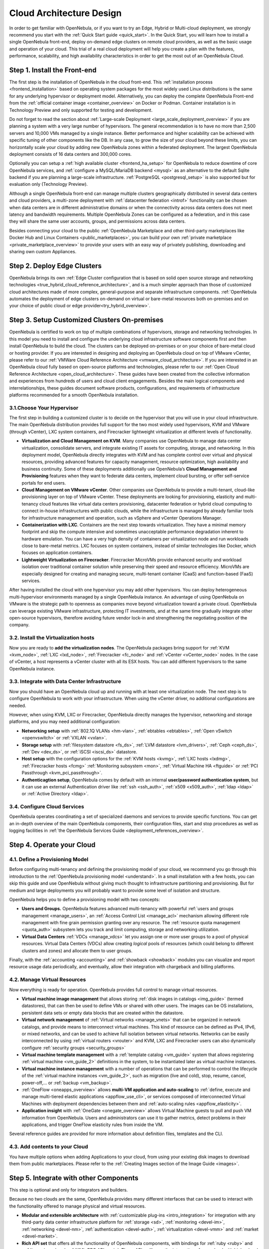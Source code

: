 .. _intro:

===========================
Cloud Architecture Design
===========================

In order to get familiar with OpenNebula, or if you want to try an Edge, Hybrid or Multi-cloud deployment, we strongly recommend you start with the :ref:`Quick Start guide <quick_start>`. In the Quick Start, you will learn how to install a single OpenNebula front-end, deploy on-demand edge clusters on remote cloud providers, as well as the basic usage and operation of your cloud. This trial of a real cloud deployment will help you create a plan with the features, performance, scalability, and high availability characteristics in order to get the most out of an OpenNebula Cloud.

Step 1. Install the Front-end
=================================================

The first step is the installation of OpenNebula in the cloud front-end. This :ref:`installation process <frontend_installation>` based on operating system packages for the most widely used Linux distributions is the same for any underlying hypervisor or deployment model. Alternatively, you can deploy the complete OpenNebula Front-end from the :ref:`official container image <container_overview>` on Docker or Podman. Container installation is in Technology Preview and only supported for testing and development.

Do not forget to read the section about :ref:`Large-scale Deployment <large_scale_deployment_overview>` if you are planning a system with a very large number of hypervisors. The general recommendation is to have no more than 2,500 servers and 10,000 VMs managed by a single instance. Better performance and higher scalability can be achieved with specific tuning of other components like the DB. In any case, to grow the size of your cloud beyond these limits, you can horizontally scale your cloud by adding new OpenNebula zones within a federated deployment. The largest OpenNebula deployment consists of 16 data centers and 300,000 cores.  

Optionally you can setup a :ref:`high available cluster <frontend_ha_setup>` for OpenNebula to reduce downtime of core OpenNebula services, and :ref:`configure a MySQL/MariaDB backend <mysql>` as an alternative to the default Sqlite backend if you are planning a large-scale infrastructure. :ref:`PostgreSQL <postgresql_setup>` is also supported but for evaluation only (Technology Preview).

Although a single OpenNebula front-end can manage multiple clusters geographically distributed in several data centers and cloud providers, a multi-zone deployment with :ref:`datacenter federation <introf>` functionality can be chosen when data centers are in different administrative domains or when the connectivity across data centers does not meet latency and bandwidth requirements. Multiple OpenNebula Zones can be configured as a federation, and in this case they will share the same user accounts, groups, and permissions across data centers.

Besides connecting your cloud to the public :ref:`OpenNebula Marketplace and other third-party marketplaces like Docker Hub and Linux Containers <public_marketplaces>`, you can build your own :ref:`private marketplace <private_marketplace_overview>` to provide your users with an easy way of privately publishing, downloading and sharing own custom Appliances.

Step 2. Deploy Edge Clusters
=================================================

OpenNebula brings its own :ref:`Edge Cluster configuration that is based on solid open source storage and networking technologies <true_hybrid_cloud_reference_architecture>`, and is a much simpler approach than those of customized cloud architectures made of more complex, general-purpose and separate infrastructure components. :ref:`OpenNebula automates the deployment of edge clusters on-demand on virtual or bare-metal resources both on-premises and on your choice of public cloud or edge provider<try_hybrid_overview>`. 

Step 3. Setup Customized Clusters On-premises
=================================================

OpenNebula is certified to work on top of multiple combinations of hypervisors, storage and networking technologies. In this model you need to install and configure the underlying cloud infrastructure software components first and then install OpenNebula to build the cloud. The clusters can be deployed on-premises or on your choice of bare-metal cloud or hosting provider. If you are interested in designing and deploying an OpenNebula cloud on top of VMware vCenter, please refer to our :ref:`VMWare Cloud Reference Architecture <vmware_cloud_architecture>`. If you are interested in an OpenNebula cloud fully based on open-source platforms and technologies, please refer to our :ref:`Open Cloud Reference Architecture <open_cloud_architecture>`. These guides have been created from the collective information and experiences from hundreds of users and cloud client engagements. Besides the main logical components and interrelationships, these guides document software products, configurations, and requirements of infrastructure platforms recommended for a smooth OpenNebula installation.

3.1.Choose Your Hypervisor
--------------------------------------------------

The first step in building a customized cluster is to decide on the hypervisor that you will use in your cloud infrastructure. The main OpenNebula distribution provides full support for the two most widely used hypervisors, KVM and VMware (through vCenter), LXC system containers, and Firecracker lightweight virtualization at different levels of functionality.

-  **Virtualization and Cloud Management on KVM**. Many companies use OpenNebula to manage data center virtualization, consolidate servers, and integrate existing IT assets for computing, storage, and networking. In this deployment model, OpenNebula directly integrates with KVM and has complete control over virtual and physical resources, providing advanced features for capacity management, resource optimization, high availability and business continuity. Some of these deployments additionally use OpenNebula’s **Cloud Management and Provisioning** features when they want to federate data centers, implement cloud bursting, or offer self-service portals for end users.

-  **Cloud Management on VMware vCenter**. Other companies use OpenNebula to provide a multi-tenant, cloud-like provisioning layer on top of VMware vCenter. These deployments are looking for provisioning, elasticity and multi-tenancy cloud features like virtual data centers provisioning, datacenter federation or hybrid cloud computing to connect in-house infrastructures with public clouds, while the infrastructure is managed by already familiar tools for infrastructure management and operation, such as vSphere and vCenter Operations Manager.

-  **Containerization with LXC**. Containers are the next step towards virtualization. They have a minimal memory footprint and skip the compute intensive and sometimes unacceptable performance degradation inherent to hardware emulation. You can have a very high density of containers per virtualization node and run workloads close to bare-metal metrics. LXC focuses on system containers, instead of similar technologies like Docker, which focuses on application containers.

-  **Lightweight Virtualization on Firecracker**. Firecracker MicroVMs provide enhanced security and workload isolation over traditional container solution while preserving their speed and resource efficiency. MicroVMs are especially designed for creating and managing secure, multi-tenant container (CaaS) and function-based (FaaS) services.

After having installed the cloud with one hypervisor you may add other hypervisors. You can deploy heterogeneous multi-hypervisor environments managed by a single OpenNebula instance. An advantage of using OpenNebula on VMware is the strategic path to openness as companies move beyond virtualization toward a private cloud. OpenNebula can leverage existing VMware infrastructure, protecting IT investments, and at the same time gradually integrate other open-source hypervisors, therefore avoiding future vendor lock-in and strengthening the negotiating position of the company.

|OpenNebula Hypervisors|

.. todo:: Update Figure


3.2. Install the Virtualization hosts
-------------------------------------------------

Now you are ready to **add the virtualization nodes**. The OpenNebula packages bring support for :ref:`KVM <kvm_node>`, :ref:`LXC <lxd_node>`, :ref:`Firecracker <fc_node>` and :ref:`vCenter <vCenter_node>` nodes. In the case of vCenter, a host represents a vCenter cluster with all its ESX hosts. You can add different hypervisors to the same OpenNebula instance.

3.3. Integrate with Data Center Infrastructure
------------------------------------------------------------

Now you should have an OpenNebula cloud up and running with at least one virtualization node. The next step is to configure OpenNebula to work with your infrastructure. When using the vCenter driver, no additional configurations are needed.

However, when using KVM, LXC or Firecracker, OpenNebula directly manages the hypervisor, networking and storage platforms, and you may need additional configuration:

-  **Networking setup** with :ref:`802.1Q VLANs <hm-vlan>`, :ref:`ebtables <ebtables>`, :ref:`Open vSwitch <openvswitch>` or :ref:`VXLAN <vxlan>`.

-  **Storage setup** with :ref:`filesystem datastore <fs_ds>`, :ref:`LVM datastore <lvm_drivers>`, :ref:`Ceph <ceph_ds>`, :ref:`Dev <dev_ds>`, or :ref:`iSCSI <iscsi_ds>` datastore.

-  **Host setup** with the configuration options for the :ref:`KVM hosts <kvmg>`, :ref:`LXC hosts <lxdmg>`, :ref:`Firecracker hosts <fcmg>` :ref:`Monitoring subsystem <mon>`, :ref:`Virtual Machine HA <ftguide>` or :ref:`PCI Passthrough <kvm_pci_passthrough>`.

- **Authenticagtion setup**, OpenNebula comes by default with an internal **user/password authentication system**, but it can use an external Authentication driver like :ref:`ssh <ssh_auth>`, :ref:`x509 <x509_auth>`, :ref:`ldap <ldap>` or :ref:`Active Directory <ldap>`.

3.4. Configure Cloud Services
--------------------------------------------------

OpenNebula operates coordinating a set of specialized daemons and services to provide specific functions. You can get an in-depth overview of the main OpenNebula components, their configuration files, start and stop procedures as well as logging facilities in :ref:`the OpenNebula Services Guide <deployment_references_overview>`.

Step 4. Operate your Cloud
===============================================

4.1. Define a Provisioning Model
--------------------------------------------------

Before configuring multi-tenancy and defining the provisioning model of your cloud, we recommend you go through this introduction to the :ref:`OpenNebula provisioning model <understand>`. In a small installation with a few hosts, you can skip this guide and use OpenNebula without giving much thought to infrastructure partitioning and provisioning. But for medium and large deployments you will probably want to provide some level of isolation and structure.

OpenNebula helps you to define a provisioning model with two concepts:

-  **Users and Groups.** OpenNebula features advanced multi-tenancy with powerful :ref:`users and groups management <manage_users>`, an :ref:`Access Control List <manage_acl>` mechanism allowing different role management with fine grain permission granting over any resource. The :ref:`resource quota management <quota_auth>` subsystem  lets you track and limit computing, storage and networking utilization.

-  **Virtual Data Centers** :ref:`VDCs <manage_vdcs>` let you assign one or more user groups to a pool of physical resources. Virtual Data Centers (VDCs) allow creating *logical* pools of resources (which could belong to different clusters and zones) and allocate them to user groups.

Finally, with the :ref:`accounting  <accounting>` and :ref:`showback  <showback>` modules you can visualize and report resource usage data periodically, and eventually, allow their integration with chargeback and billing platforms.

4.2. Manage Virtual Resources
--------------------------------------------------

Now everything is ready for operation. OpenNebula provides full control to manage virtual resources.

-  **Virtual machine image management** that allows storing :ref:`disk images in catalogs <img_guide>` (termed datastores), that can then be used to define VMs or shared with other users. The images can be OS installations, persistent data sets or empty data blocks that are created within the datastore.

-  **Virtual network management** of :ref:`Virtual networks <manage_vnets>` that can be organized in network catalogs, and provide means to interconnect virtual machines. This kind of resource can be defined as IPv4, IPv6, or mixed networks, and can be used to achieve full isolation between virtual networks. Networks can be easily interconnected by using :ref:`virtual routers <vrouter>` and KVM, LXC and Firecracker users can also dynamically configure :ref:`security groups <security_groups>`

-  **Virtual machine template management** with a :ref:`template catalog <vm_guide>` system that allows registering :ref:`virtual machine <vm_guide_2>` definitions in the system, to be instantiated later as virtual machine instances.

-  **Virtual machine instance management** with a number of operations that can be performed to control the lifecycle of the :ref:`virtual machine instances <vm_guide_2>`, such as migration (live and cold), stop, resume, cancel, power-off,... or :ref:`backup <vm_backup>`.

-  :ref:`OneFlow <oneapps_overview>` allows **multi-VM application and auto-scaling** to :ref:`define, execute and manage multi-tiered elastic applications <appflow_use_cli>`, or services composed of interconnected Virtual Machines with deployment dependencies between them and :ref:`auto-scaling rules <appflow_elasticity>`.

-  **Application insight** with :ref:`OneGate <onegate_overview>` allows Virtual Machine guests to pull and push VM information from OpenNebula. Users and administrators can use it to gather metrics, detect problems in their applications, and trigger OneFlow elasticity rules from inside the VM.

Several reference guides are provided for more information about definition files, templates and the CLI.

4.3. Add contents to your Cloud
--------------------------------------------------

You have multiple options when adding Applications to your cloud, from using your existing disk images to download them from public marketplaces. Please refer to the :ref:`Creating Images section of the Image Guide <images>`.

Step 5. Integrate with other Components
===============================================

This step is optional and only for integrators and builders.

Because no two clouds are the same, OpenNebula provides many different interfaces that can be used to interact with the functionality offered to manage physical and virtual resources.

-  **Modular and extensible architecture** with :ref:`customizable plug-ins <intro_integration>` for integration with any third-party data center infrastructure platform for :ref:`storage <sd>`, :ref:`monitoring <devel-im>`, :ref:`networking <devel-nm>`, :ref:`authentication <devel-auth>`, :ref:`virtualization <devel-vmm>` and :ref:`market <devel-market>`.

-  **Rich API set** that offers all the functionality of OpenNebula components, with bindings for :ref:`ruby <ruby>` and :ref:`java <java>` and :ref:`XML-RPC API <api>`. These APIs will ease the integration of your cloud with higher level tools such as billing, self-service portals...

-  **OneFlow API** to create, control and monitor :ref:`multi-tier applications or services composed of interconnected Virtual Machines <appflow_api>`.

-  **Sunstone custom routes and tabs** to extend the :ref:`sunstone web UI interface <sunstone_dev>`.

-  **Hook Manager** to :ref:`trigger administration scripts upon resource state changes or API calls <hooks>`.

|OpenNebula Cloud Architecture|

.. |OpenNebula Hypervisors| image:: /images/6_features.png
.. |OpenNebula Cloud Architecture| image:: /images/new_overview_integrators.png

